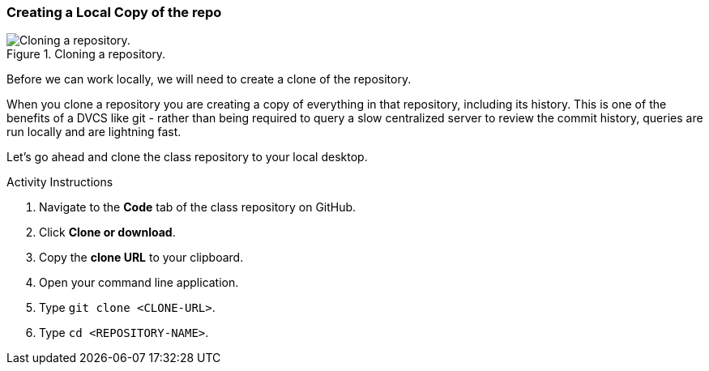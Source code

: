 [[_git_clone]]
### Creating a Local Copy of the repo

.Cloning a repository.
image::book/images/clone-diagram.jpg["Cloning a repository."]

Before we can work locally, we will need to create a clone of the repository.

When you clone a repository you are creating a copy of everything in that repository, including its history. This is one of the benefits of a DVCS like git - rather than being required to query a slow centralized server to review the commit history, queries are run locally and are lightning fast.

Let's go ahead and clone the class repository to your local desktop.

.Activity Instructions
. Navigate to the *Code* tab of the class repository on GitHub.
. Click *Clone or download*.
. Copy the *clone URL* to your clipboard.
. Open your command line application.
. Type `git clone <CLONE-URL>`.
. Type `cd <REPOSITORY-NAME>`.
